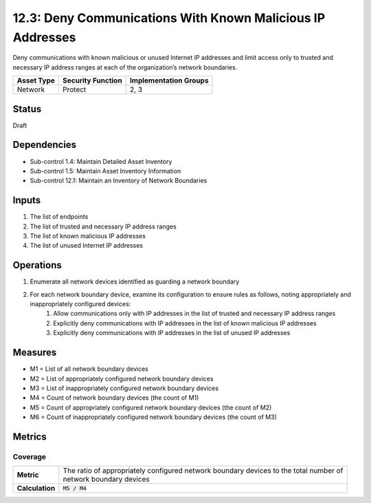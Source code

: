 12.3: Deny Communications With Known Malicious IP Addresses
=========================================================
Deny communications with known malicious or unused Internet IP addresses and limit access only to trusted and necessary IP address ranges at each of the organization’s network boundaries.

.. list-table::
	:header-rows: 1

	* - Asset Type
	  - Security Function
	  - Implementation Groups
	* - Network
	  - Protect
	  - 2, 3

Status
------
Draft

Dependencies
------------
* Sub-control 1.4: Maintain Detailed Asset Inventory
* Sub-control 1.5: Maintain Asset Inventory Information
* Sub-control 12.1: Maintain an Inventory of Network Boundaries

Inputs
-----------
#. The list of endpoints
#. The list of trusted and necessary IP address ranges
#. The list of known malicious IP addresses
#. The list of unused Internet IP addresses

Operations
----------
#. Enumerate all network devices identified as guarding a network boundary
#. For each network boundary device, examine its configuration to ensure rules as follows, noting appropriately and inappropriately configured devices:
	#. Allow communications only with IP addresses in the list of trusted and necessary IP address ranges
	#. Explicitly deny communications with IP addresses in the list of known malicious IP addresses
	#. Explicitly deny communications with IP addresses in the list of unused IP addresses

Measures
--------
* M1 = List of all network boundary devices
* M2 = List of appropriately configured network boundary devices
* M3 = List of inappropriately configured network boundary devices
* M4 = Count of network boundary devices (the count of M1)
* M5 = Count of appropriately configured network boundary devices (the count of M2)
* M6 = Count of inappropriately configured network boundary devices (the count of M3)

Metrics
-------

Coverage
^^^^^^^^
.. list-table::

	* - **Metric**
	  - | The ratio of appropriately configured network boundary devices to the total number of
	    | network boundary devices
	* - **Calculation**
	  - :code:`M5 / M4`

.. history
.. authors
.. license
